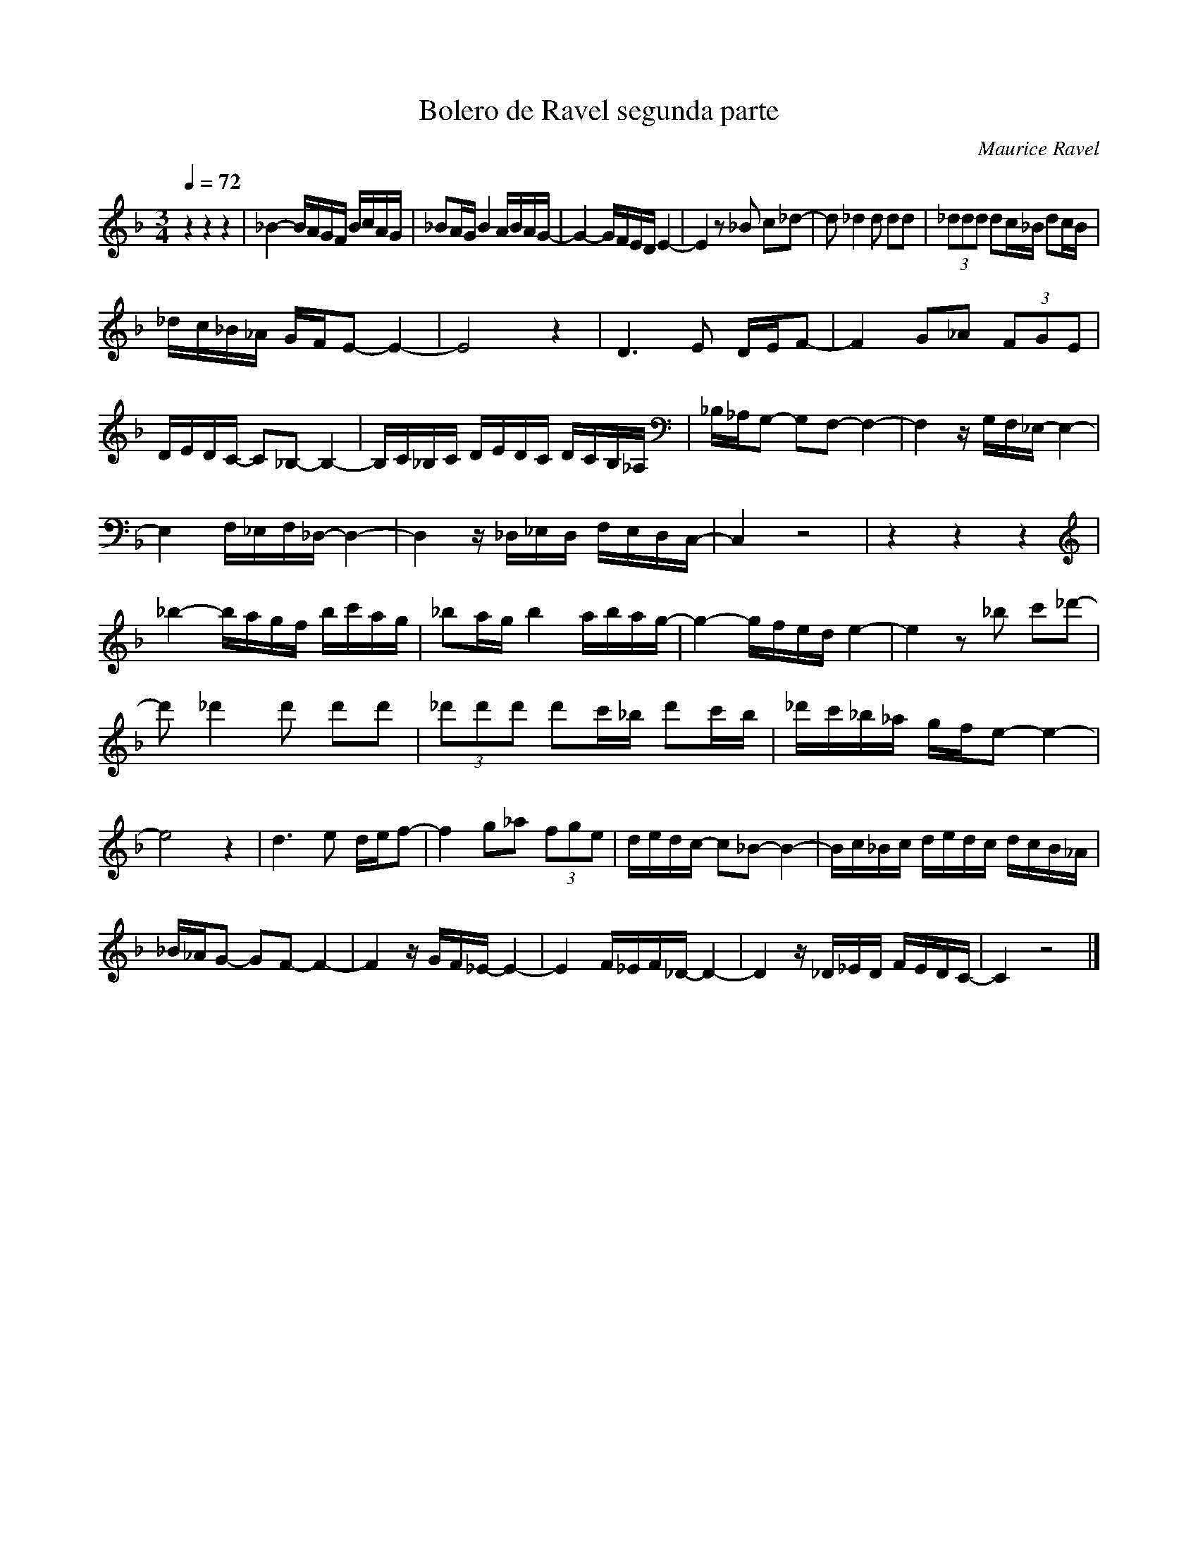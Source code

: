 X:1
T:Bolero de Ravel segunda parte
C:Maurice Ravel
L:1/16
Q:1/4=72
M:3/4
K:Fmaj
V:1 
z4 z4 z4|_B4- BAGF BcAG | _B2AG B4 ABAG- | G4- GFED E4- | E4 z2 _B2 c2_d2- | d2 _d4 d2 d2d2 | (3_d2d2d2 d2c_B d2cB | 
 _dc_B_A GFE2- E4- |E8 z4| D6 E2 DEF2- | F4 G2_A2 (3F2G2E2 |  DEDC- C2_B,2- B,4- | B,C_B,C DEDC DCB,_A, |_B,_A,G,2- G,2F,2- F,4- | F,4 zG,F,_E,- E,4- |
  E,4 F,_E,F,_D,- D,4- | D,4 z_D,_E,D, F,E,D,C,- | C,4 z8 | z4 z4 z4| _b4- bagf bc'ag | _b2ag b4 abag- | g4- gfed e4- | e4 z2 _b2 c'2_d'2- | 
  d'2 _d'4 d'2 d'2d'2 |(3_d'2d'2d'2 d'2c'_b d'2c'b | _d'c'_b_a gfe2- e4- | e8 z4|   d6 e2 def2- | f4 g2_a2 (3f2g2e2 |dedc- c2_B2- B4- | Bc_Bc dedc dcB_A | 
   _B_AG2- G2F2- F4- | F4 zGF_E- E4- | E4 F_EF_D- D4- |D4 z_D_ED FEDC- | C4 z8 |]
